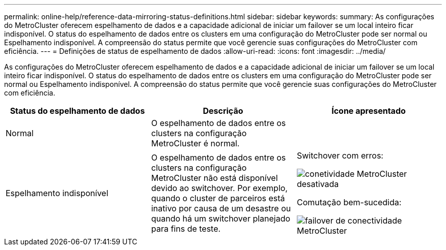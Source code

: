 ---
permalink: online-help/reference-data-mirroring-status-definitions.html 
sidebar: sidebar 
keywords:  
summary: As configurações do MetroCluster oferecem espelhamento de dados e a capacidade adicional de iniciar um failover se um local inteiro ficar indisponível. O status do espelhamento de dados entre os clusters em uma configuração do MetroCluster pode ser normal ou Espelhamento indisponível. A compreensão do status permite que você gerencie suas configurações do MetroCluster com eficiência. 
---
= Definições de status de espelhamento de dados
:allow-uri-read: 
:icons: font
:imagesdir: ../media/


[role="lead"]
As configurações do MetroCluster oferecem espelhamento de dados e a capacidade adicional de iniciar um failover se um local inteiro ficar indisponível. O status do espelhamento de dados entre os clusters em uma configuração do MetroCluster pode ser normal ou Espelhamento indisponível. A compreensão do status permite que você gerencie suas configurações do MetroCluster com eficiência.

[cols="1a,1a,1a"]
|===
| Status do espelhamento de dados | Descrição | Ícone apresentado 


 a| 
Normal
 a| 
O espelhamento de dados entre os clusters na configuração MetroCluster é normal.
 a| 
image:../media/metrocluster-connectivity-optimal.gif[""]



 a| 
Espelhamento indisponível
 a| 
O espelhamento de dados entre os clusters na configuração MetroCluster não está disponível devido ao switchover. Por exemplo, quando o cluster de parceiros está inativo por causa de um desastre ou quando há um switchover planejado para fins de teste.
 a| 
Switchover com erros:

image::../media/metrocluster-connectivity-down.gif[conetividade MetroCluster desativada]

Comutação bem-sucedida:

image::../media/metrocluster-connectivity-failover.gif[failover de conectividade MetroCluster]

|===